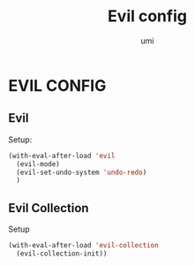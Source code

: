 #+TITLE: Evil config
#+AUTHOR: umi

* EVIL CONFIG
** Evil
Setup:
#+begin_src emacs-lisp
  (with-eval-after-load 'evil
    (evil-mode)
    (evil-set-undo-system 'undo-redo)
    )
#+end_src

#+RESULTS:
: undo-redo

** Evil Collection
Setup
#+begin_src emacs-lisp
  (with-eval-after-load 'evil-collection
    (evil-collection-init))
#+end_src
